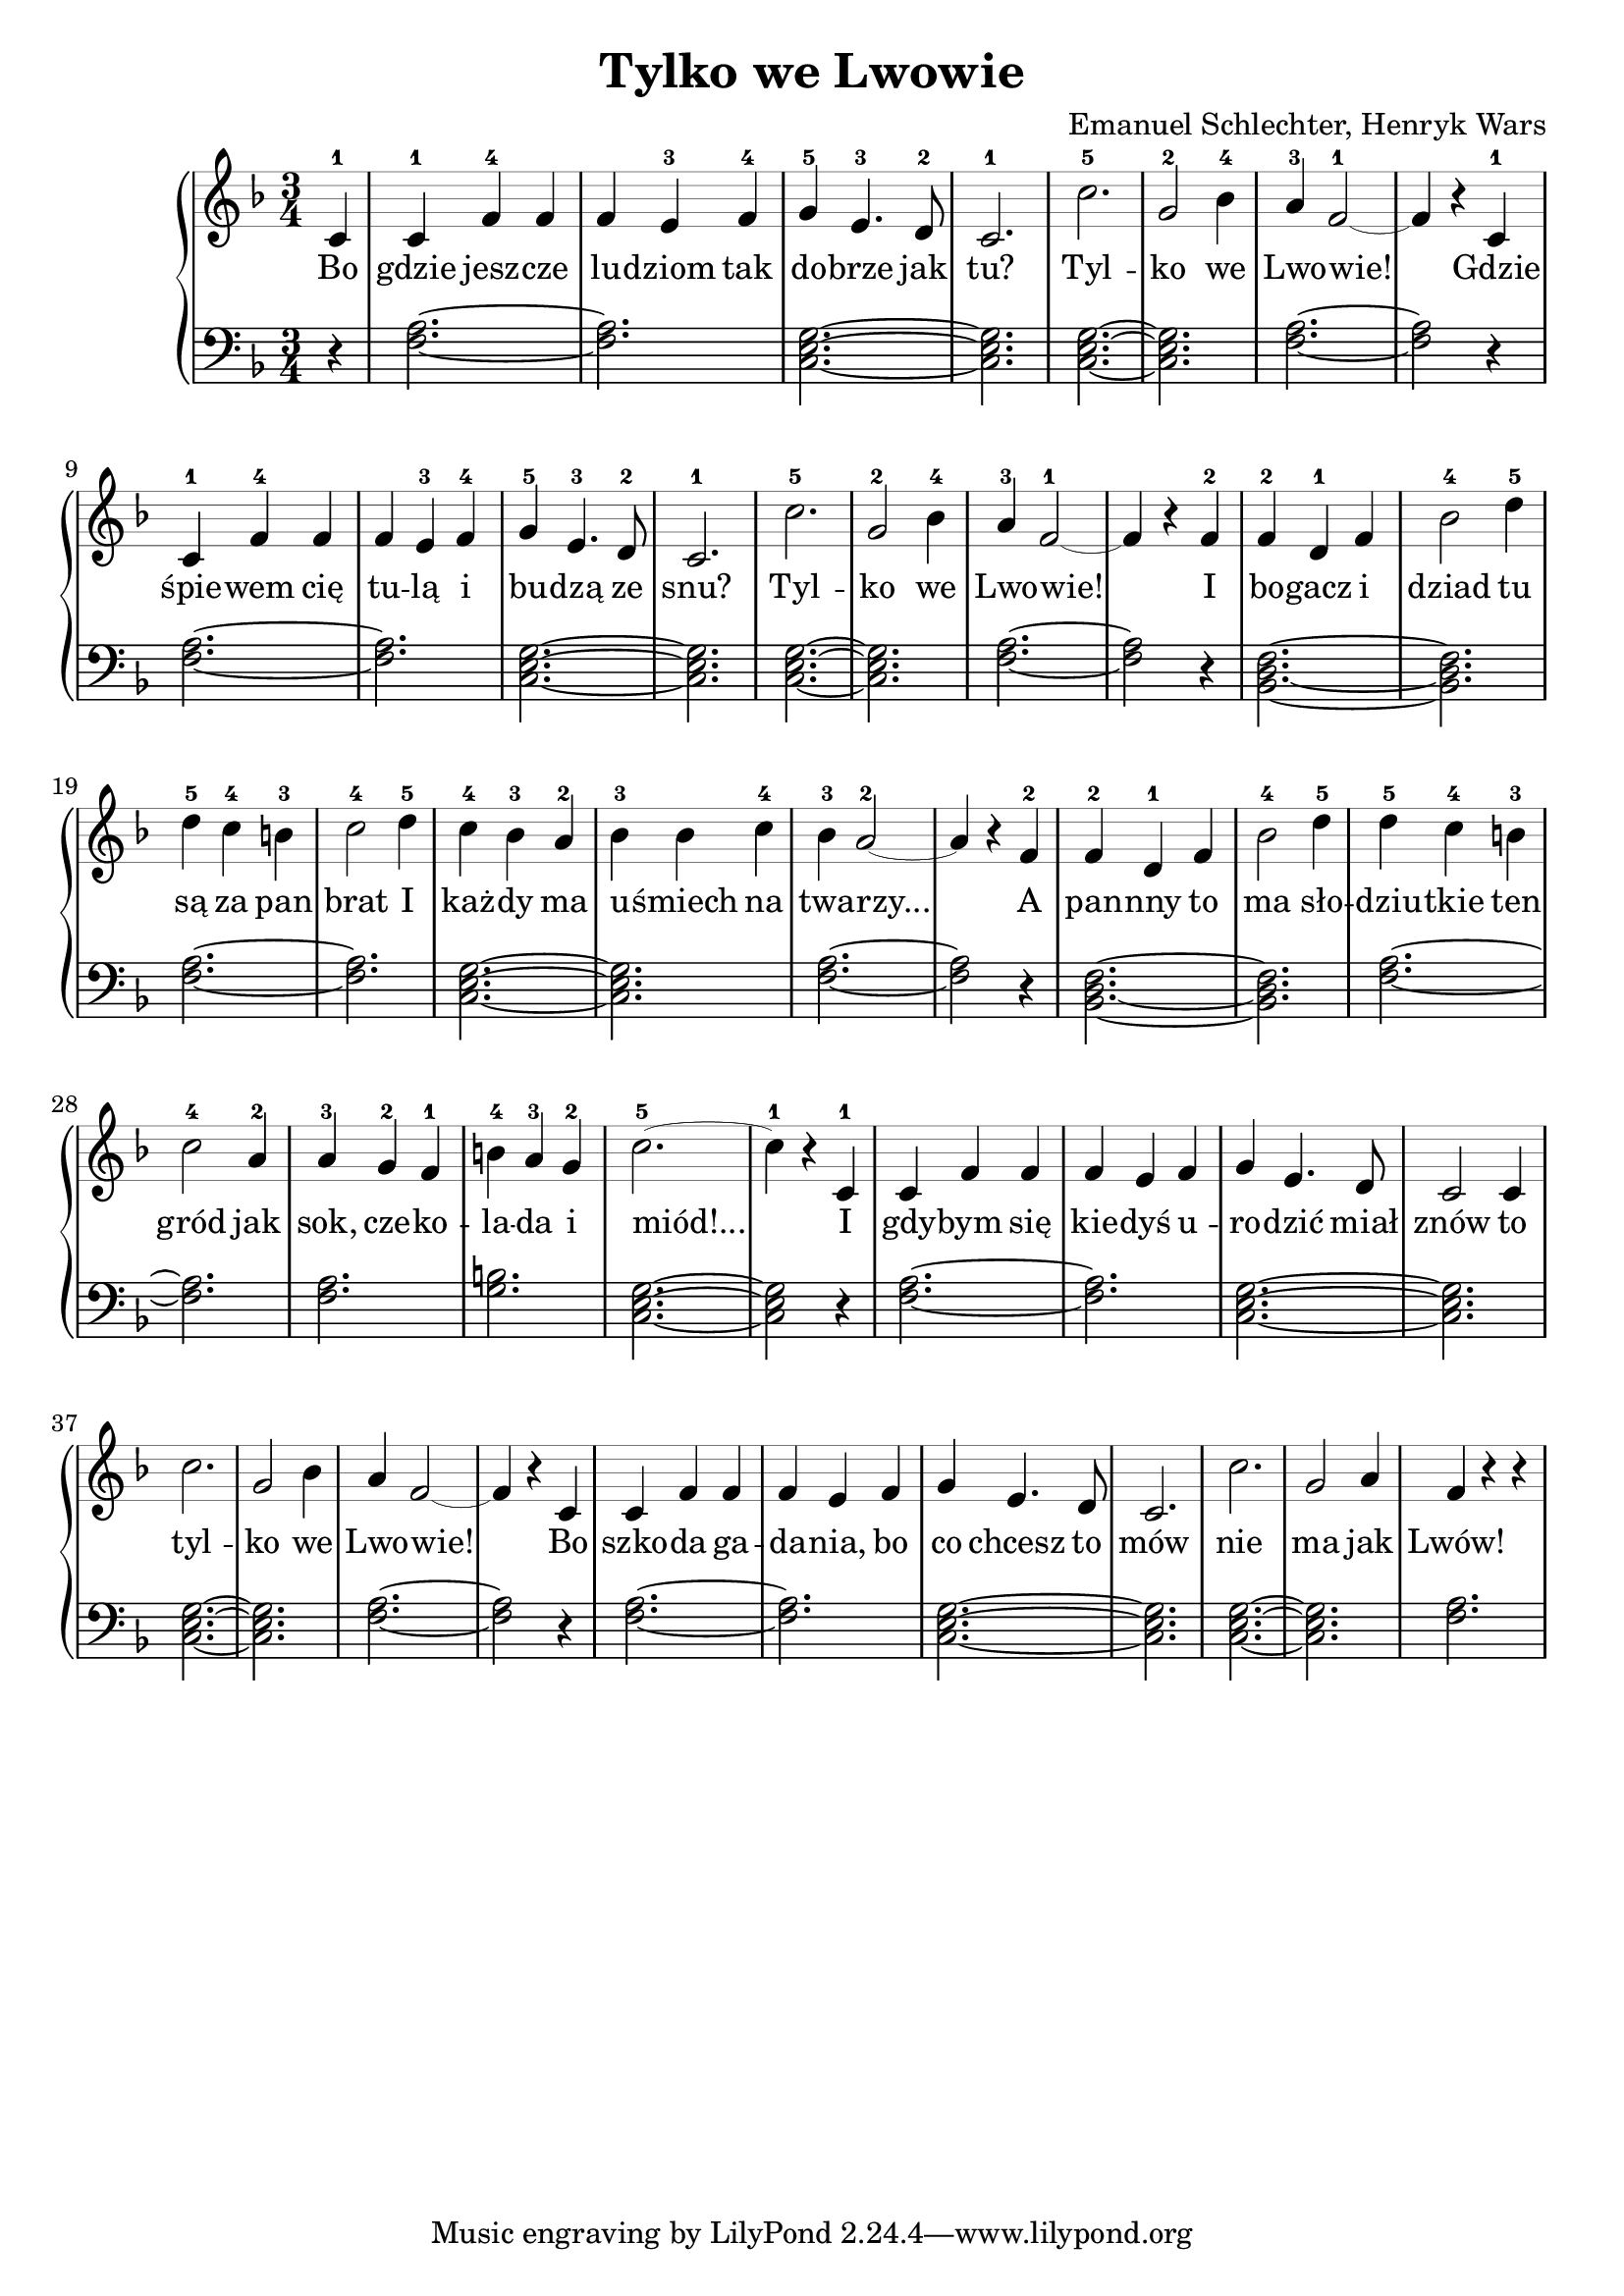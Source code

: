 \version "2.18.2"
\language "english"

\header{
  title = "Tylko we Lwowie"
  composer = "Emanuel Schlechter, Henryk Wars"
}



\score{

\relative c' {
  \new PianoStaff <<

  \new Staff \with {
  \override StaffSymbol.thickness = #0.2
\override Stem.thickness = #5.0
}{
  \clef treble
  \time 3/4
  \key f \major

  \partial 4
  c4-1 | c4-1 f4-4 f4       | f4 e4-3 f4-4     | g4-5 e4.-3 d8-2   | c2.-1   | c'2.-5      | g2-2 bf4-4 | a4-3 f2~-1 | f4 r4
  c4-1 | c4-1 f4-4 f4       | f4 e4-3 f4-4     | g4-5 e4.-3 d8-2   | c2.-1   | c'2.-5      | g2-2 bf4-4 | a4-3 f2~-1 | f4 r4
  f4-2 | f4-2 d4-1 f4       | bf2-4 d4-5       | d4-5 c4-4 b4-3    | c2-4 d4-5 | c4-4 bf4-3 a4-2 | bf4-3 bf4 c4-4 | bf4-3 a2~-2 | a4 r4
  f4-2 | f4-2 d4-1 f4       | bf2-4 d4-5       | d4-5 c4-4 b4-3    | c2-4 a4-2 | a4-3 g4-2 f4-1  | b4-4 a4-3 g4-2 | c2.~-5 | c4-1 r4
  c,4-1 | c4 f4 f4       | f4 e4 f4     | g4 e4. d8   | c2 c4 | c'2.      | g2 bf4 | a4 f2~ | f4 r4
  c4 | c4 f4 f4       | f4 e4 f4     | g4 e4. d8   | c2.   | c'2.      | g2 a4 | f4 r4 r4 
  }

  \addlyrics {
  Bo | gdzie jesz -- cze | lu -- dziom tak | do -- brze jak | tu? | Tyl -- | ko  we | Lwo -- wie!
  Gdzie | śpie -- wem cię | tu -- lą i | bu -- dzą ze | snu? | Tyl -- | ko we | Lwo -- wie!
  I | bo -- gacz i | dziad tu | są za pan | brat I | każ -- dy ma | u -- śmiech na | twa -- rzy...
  A | pan -- nny to | ma sło -- | dziu -- tkie ten | gród jak | sok, cze -- ko -- | la -- da i | miód!...
  I | gdy -- bym się | kie -- dyś u -- | ro -- dzić miał | znów to | tyl -- | ko we | Lwo -- wie!
  Bo | szko -- da ga -- | da -- nia, bo | co chcesz to | mów | nie | ma jak | Lwów!
  }

  \new Staff {
  \clef bass
  \key f \major
  \partial 4
  r4 | <f, a>2.~ | <f a>2. | <c e g>2.~| <c e g>2. | <c e g>2.~ | <c e g>2. | <f a>2.~ | <f a>2 r4 |
  <f a>2.~ | <f a>2. | <c e g>2.~| <c e g>2. | <c e g>2.~ | <c e g>2. | <f a>2.~ | <f a>2 r4 |
  <bf, d f>2.~ | <bf d f>2. | <f' a>2.~ | <f a>2. | <c e g>2.~ | <c e g>2. | <f a>2.~ | <f a>2 r4 |
  <bf, d f>2.~ | <bf d f>2. | <f' a>2.~ | <f a>2. | <f a>2. | <g b>2. | <c, e g>2.~ | <c e g>2 r4 |
  <f a>2.~ | <f a>2. | <c e g>2.~| <c e g>2. | <c e g>2.~ | <c e g>2. | <f a>2.~ | <f a>2 r4 |
  <f a>2.~ | <f a>2. | <c e g>2.~| <c e g>2. | <c e g>2.~ | <c e g>2. | <f a>2.
  }
  >>
}
}

  
